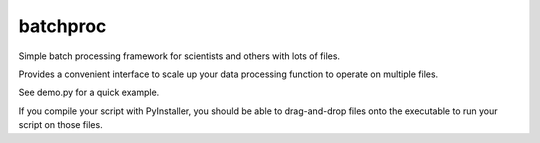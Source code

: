 batchproc
---------

Simple batch processing framework for scientists and others with lots of files.

Provides a convenient interface to scale up your data processing function to operate on multiple files.

See demo.py for a quick example.

If you compile your script with PyInstaller, you should be able to drag-and-drop files onto the executable to run your
script on those files.